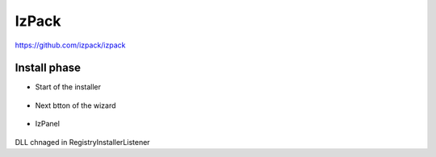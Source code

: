 IzPack
===========

https://github.com/izpack/izpack


.. figure:: uml/InstallerFrame.png

Install phase
*****************

- Start of the installer

  .. figure:: uml/installer.png

- Next btton of the wizard

  .. figure:: uml/next.png

- IzPanel

  .. figure:: uml/IzPanelHierarchy.png
	    
DLL chnaged in RegistryInstallerListener
